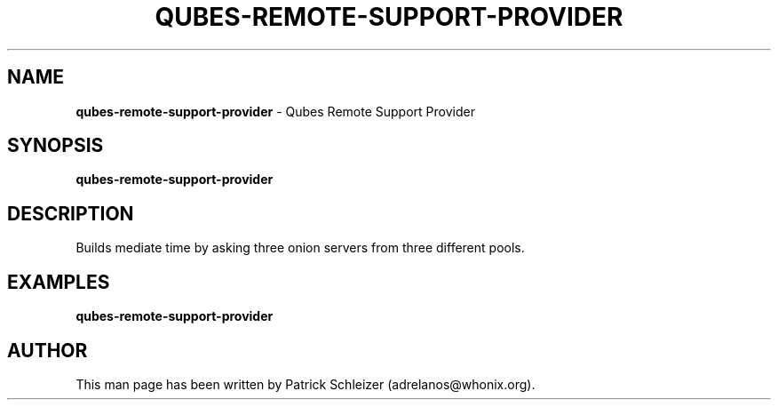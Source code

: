 .\" generated with Ronn-NG/v0.8.0
.\" http://github.com/apjanke/ronn-ng/tree/0.8.0
.TH "QUBES\-REMOTE\-SUPPORT\-PROVIDER" "8" "January 2020" "qubes-whonix" "qubes-whonix Manual"
.SH "NAME"
\fBqubes\-remote\-support\-provider\fR \- Qubes Remote Support Provider
.P
.SH "SYNOPSIS"
\fBqubes\-remote\-support\-provider\fR
.SH "DESCRIPTION"
Builds mediate time by asking three onion servers from three different pools\.
.SH "EXAMPLES"
\fBqubes\-remote\-support\-provider\fR
.SH "AUTHOR"
This man page has been written by Patrick Schleizer (adrelanos@whonix\.org)\.
